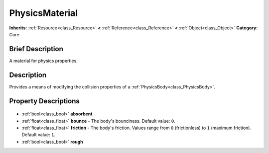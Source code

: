 .. Generated automatically by doc/tools/makerst.py in Godot's source tree.
.. DO NOT EDIT THIS FILE, but the PhysicsMaterial.xml source instead.
.. The source is found in doc/classes or modules/<name>/doc_classes.

.. _class_PhysicsMaterial:

PhysicsMaterial
===============

**Inherits:** :ref:`Resource<class_Resource>` **<** :ref:`Reference<class_Reference>` **<** :ref:`Object<class_Object>`
**Category:** Core

Brief Description
-----------------

A material for physics properties.

Description
-----------

Provides a means of modifying the collision properties of a :ref:`PhysicsBody<class_PhysicsBody>`.

Property Descriptions
---------------------

  .. _class_PhysicsMaterial_absorbent:

- :ref:`bool<class_bool>` **absorbent**

  .. _class_PhysicsMaterial_bounce:

- :ref:`float<class_float>` **bounce** - The body's bounciness. Default value: ``0``.

  .. _class_PhysicsMaterial_friction:

- :ref:`float<class_float>` **friction** - The body's friction. Values range from ``0`` (frictionless) to ``1`` (maximum friction). Default value: ``1``.

  .. _class_PhysicsMaterial_rough:

- :ref:`bool<class_bool>` **rough**


